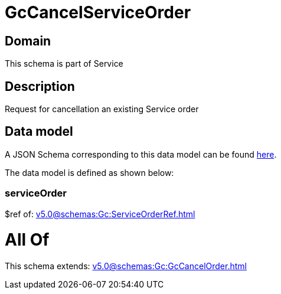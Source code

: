 = GcCancelServiceOrder

[#domain]
== Domain

This schema is part of Service

[#description]
== Description

Request for cancellation an existing Service order


[#data_model]
== Data model

A JSON Schema corresponding to this data model can be found https://tmforum.org[here].

The data model is defined as shown below:


=== serviceOrder
$ref of: xref:v5.0@schemas:Gc:ServiceOrderRef.adoc[]


= All Of 
This schema extends: xref:v5.0@schemas:Gc:GcCancelOrder.adoc[]
